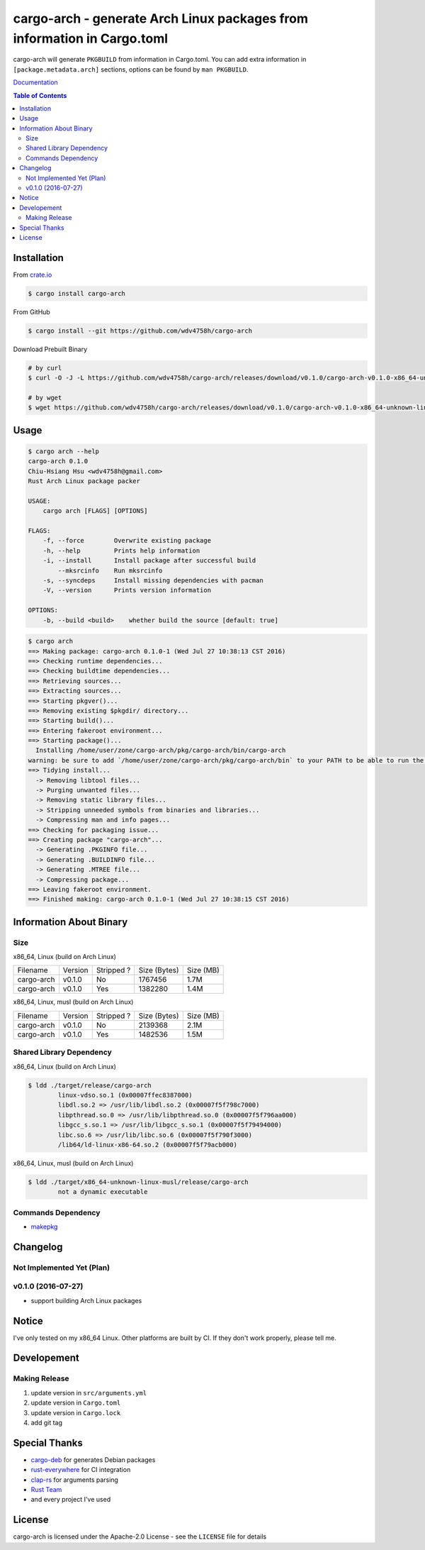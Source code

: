 ========================================================================
cargo-arch - generate Arch Linux packages from information in Cargo.toml
========================================================================

cargo-arch will generate ``PKGBUILD`` from information in Cargo.toml.
You can add extra information in ``[package.metadata.arch]`` sections,
options can be found by ``man PKGBUILD``.

`Documentation <https://wdv4758h.github.io/cargo-arch/cargo_arch/>`_


.. contents:: Table of Contents



Installation
========================================

From `crate.io <https://crates.io/>`_

.. code-block:: sh

    $ cargo install cargo-arch


From GitHub

.. code-block:: sh

    $ cargo install --git https://github.com/wdv4758h/cargo-arch


Download Prebuilt Binary

.. code-block:: sh

    # by curl
    $ curl -O -J -L https://github.com/wdv4758h/cargo-arch/releases/download/v0.1.0/cargo-arch-v0.1.0-x86_64-unknown-linux-gnu.tar.gz

    # by wget
    $ wget https://github.com/wdv4758h/cargo-arch/releases/download/v0.1.0/cargo-arch-v0.1.0-x86_64-unknown-linux-gnu.tar.gz



Usage
========================================

.. code-block:: sh

    $ cargo arch --help
    cargo-arch 0.1.0
    Chiu-Hsiang Hsu <wdv4758h@gmail.com>
    Rust Arch Linux package packer

    USAGE:
        cargo arch [FLAGS] [OPTIONS]

    FLAGS:
        -f, --force        Overwrite existing package
        -h, --help         Prints help information
        -i, --install      Install package after successful build
            --mksrcinfo    Run mksrcinfo
        -s, --syncdeps     Install missing dependencies with pacman
        -V, --version      Prints version information

    OPTIONS:
        -b, --build <build>    whether build the source [default: true]


.. code-block:: sh

    $ cargo arch
    ==> Making package: cargo-arch 0.1.0-1 (Wed Jul 27 10:38:13 CST 2016)
    ==> Checking runtime dependencies...
    ==> Checking buildtime dependencies...
    ==> Retrieving sources...
    ==> Extracting sources...
    ==> Starting pkgver()...
    ==> Removing existing $pkgdir/ directory...
    ==> Starting build()...
    ==> Entering fakeroot environment...
    ==> Starting package()...
      Installing /home/user/zone/cargo-arch/pkg/cargo-arch/bin/cargo-arch
    warning: be sure to add `/home/user/zone/cargo-arch/pkg/cargo-arch/bin` to your PATH to be able to run the installed binaries
    ==> Tidying install...
      -> Removing libtool files...
      -> Purging unwanted files...
      -> Removing static library files...
      -> Stripping unneeded symbols from binaries and libraries...
      -> Compressing man and info pages...
    ==> Checking for packaging issue...
    ==> Creating package "cargo-arch"...
      -> Generating .PKGINFO file...
      -> Generating .BUILDINFO file...
      -> Generating .MTREE file...
      -> Compressing package...
    ==> Leaving fakeroot environment.
    ==> Finished making: cargo-arch 0.1.0-1 (Wed Jul 27 10:38:15 CST 2016)



Information About Binary
========================================

Size
------------------------------

x86_64, Linux (build on Arch Linux)

+------------+---------+------------+--------------+-----------+
| Filename   | Version | Stripped ? | Size (Bytes) | Size (MB) |
+------------+---------+------------+--------------+-----------+
| cargo-arch | v0.1.0  | No         | 1767456      | 1.7M      |
+------------+---------+------------+--------------+-----------+
| cargo-arch | v0.1.0  | Yes        | 1382280      | 1.4M      |
+------------+---------+------------+--------------+-----------+


x86_64, Linux, musl (build on Arch Linux)

+------------+---------+------------+--------------+-----------+
| Filename   | Version | Stripped ? | Size (Bytes) | Size (MB) |
+------------+---------+------------+--------------+-----------+
| cargo-arch | v0.1.0  | No         | 2139368      | 2.1M      |
+------------+---------+------------+--------------+-----------+
| cargo-arch | v0.1.0  | Yes        | 1482536      | 1.5M      |
+------------+---------+------------+--------------+-----------+


Shared Library Dependency
------------------------------

x86_64, Linux (build on Arch Linux)

.. code-block:: sh

    $ ldd ./target/release/cargo-arch
            linux-vdso.so.1 (0x00007ffec8387000)
            libdl.so.2 => /usr/lib/libdl.so.2 (0x00007f5f798c7000)
            libpthread.so.0 => /usr/lib/libpthread.so.0 (0x00007f5f796aa000)
            libgcc_s.so.1 => /usr/lib/libgcc_s.so.1 (0x00007f5f79494000)
            libc.so.6 => /usr/lib/libc.so.6 (0x00007f5f790f3000)
            /lib64/ld-linux-x86-64.so.2 (0x00007f5f79acb000)



x86_64, Linux, musl (build on Arch Linux)

.. code-block:: sh

    $ ldd ./target/x86_64-unknown-linux-musl/release/cargo-arch
            not a dynamic executable


Commands Dependency
------------------------------

* `makepkg <https://wiki.archlinux.org/index.php/makepkg>`_



Changelog
========================================

Not Implemented Yet (Plan)
------------------------------


v0.1.0 (2016-07-27)
------------------------------

* support building Arch Linux packages



Notice
========================================

I've only tested on my x86_64 Linux.
Other platforms are built by CI.
If they don't work properly, please tell me.



Developement
========================================

Making Release
------------------------------

1. update version in ``src/arguments.yml``
2. update version in ``Cargo.toml``
3. update version in ``Cargo.lock``
4. add git tag



Special Thanks
========================================

* `cargo-deb <https://github.com/mmstick/cargo-deb>`_ for generates Debian packages
* `rust-everywhere <https://github.com/japaric/rust-everywhere/>`_ for CI integration
* `clap-rs <https://github.com/kbknapp/clap-rs>`_ for arguments parsing
* `Rust Team <https://www.rust-lang.org/team.html>`_
* and every project I've used



License
========================================

cargo-arch is licensed under the Apache-2.0 License - see the ``LICENSE`` file for details
